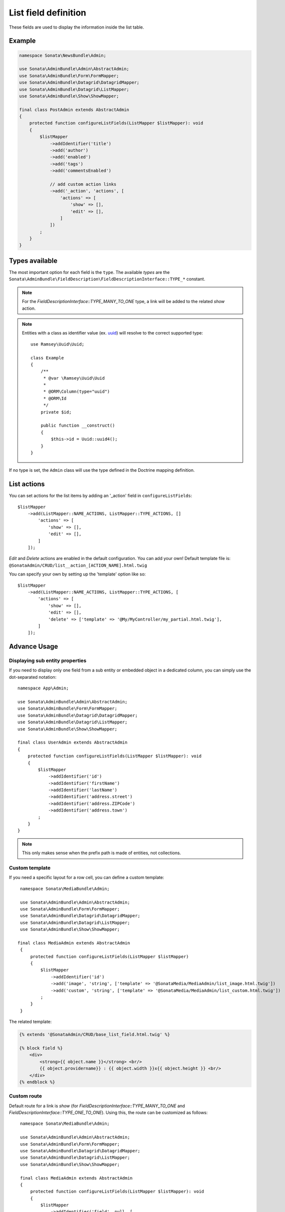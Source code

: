 .. index::
    double: Reference; List field
    single: Template
    single: Usage
    single: Actions

List field definition
=====================

These fields are used to display the information inside the list table.

Example
-------

.. code-block:: php

    namespace Sonata\NewsBundle\Admin;

    use Sonata\AdminBundle\Admin\AbstractAdmin;
    use Sonata\AdminBundle\Form\FormMapper;
    use Sonata\AdminBundle\Datagrid\DatagridMapper;
    use Sonata\AdminBundle\Datagrid\ListMapper;
    use Sonata\AdminBundle\Show\ShowMapper;

    final class PostAdmin extends AbstractAdmin
    {
        protected function configureListFields(ListMapper $listMapper): void
        {
            $listMapper
                ->addIdentifier('title')
                ->add('author')
                ->add('enabled')
                ->add('tags')
                ->add('commentsEnabled')

                // add custom action links
                ->add('_action', 'actions', [
                    'actions' => [
                        'show' => [],
                        'edit' => [],
                    ]
                ])
            ;
        }
    }

Types available
---------------

The most important option for each field is the ``type``. The available `types` are the
``Sonata\AdminBundle\FieldDescription\FieldDescriptionInterface::TYPE_*`` constant.

.. note::

    For the `FieldDescriptionInterface::TYPE_MANY_TO_ONE` type, a link will be added to the related `show` action.

.. note::

    Entities with a class as identifier value (ex. `uuid <https://github.com/ramsey/uuid>`_)
    will resolve to the correct supported type::

        use Ramsey\Uuid\Uuid;

        class Example
        {
            /**
             * @var \Ramsey\Uuid\Uuid
             *
             * @ORM\Column(type="uuid")
             * @ORM\Id
             */
            private $id;

            public function __construct()
            {
                $this->id = Uuid::uuid4();
            }
        }

If no type is set, the ``Admin`` class will use the type defined in the Doctrine mapping definition.

List actions
------------

You can set actions for the list items by adding an '_action' field in ``configureListFields``::

    $listMapper
        ->add(ListMapper::NAME_ACTIONS, ListMapper::TYPE_ACTIONS, []
            'actions' => [
                'show' => [],
                'edit' => [],
            ]
        ]);

`Edit` and `Delete` actions are enabled in the default configuration. You can add your own!
Default template file is: ``@SonataAdmin/CRUD/list__action_[ACTION_NAME].html.twig``

You can specify your own by setting up the 'template' option like so::

    $listMapper
        ->add(ListMapper::NAME_ACTIONS, ListMapper::TYPE_ACTIONS, [
            'actions' => [
                'show' => [],
                'edit' => [],
                'delete' => ['template' => '@My/MyController/my_partial.html.twig'],
            ]
        ]);

Advance Usage
-------------

Displaying sub entity properties
^^^^^^^^^^^^^^^^^^^^^^^^^^^^^^^^

If you need to display only one field from a sub entity or embedded object in a dedicated column, you can simply use the dot-separated notation::

    namespace App\Admin;

    use Sonata\AdminBundle\Admin\AbstractAdmin;
    use Sonata\AdminBundle\Form\FormMapper;
    use Sonata\AdminBundle\Datagrid\DatagridMapper;
    use Sonata\AdminBundle\Datagrid\ListMapper;
    use Sonata\AdminBundle\Show\ShowMapper;

    final class UserAdmin extends AbstractAdmin
    {
        protected function configureListFields(ListMapper $listMapper): void
        {
            $listMapper
                ->addIdentifier('id')
                ->addIdentifier('firstName')
                ->addIdentifier('lastName')
                ->addIdentifier('address.street')
                ->addIdentifier('address.ZIPCode')
                ->addIdentifier('address.town')
            ;
        }
    }

.. note::

    This only makes sense when the prefix path is made of entities, not collections.

Custom template
^^^^^^^^^^^^^^^

If you need a specific layout for a row cell, you can define a custom template::

    namespace Sonata\MediaBundle\Admin;

    use Sonata\AdminBundle\Admin\AbstractAdmin;
    use Sonata\AdminBundle\Form\FormMapper;
    use Sonata\AdminBundle\Datagrid\DatagridMapper;
    use Sonata\AdminBundle\Datagrid\ListMapper;
    use Sonata\AdminBundle\Show\ShowMapper;

   final class MediaAdmin extends AbstractAdmin
    {
        protected function configureListFields(ListMapper $listMapper)
        {
            $listMapper
                ->addIdentifier('id')
                ->add('image', 'string', ['template' => '@SonataMedia/MediaAdmin/list_image.html.twig'])
                ->add('custom', 'string', ['template' => '@SonataMedia/MediaAdmin/list_custom.html.twig'])
            ;
        }
    }

The related template:

.. code-block:: jinja

    {% extends '@SonataAdmin/CRUD/base_list_field.html.twig' %}

    {% block field %}
        <div>
            <strong>{{ object.name }}</strong> <br/>
            {{ object.providername}} : {{ object.width }}x{{ object.height }} <br/>
        </div>
    {% endblock %}

Custom route
^^^^^^^^^^^^

Default route for a link is `show` (for `FieldDescriptionInterface::TYPE_MANY_TO_ONE` and `FieldDescriptionInterface::TYPE_ONE_TO_ONE`).
Using this, the route can be customized as follows::

    namespace Sonata\MediaBundle\Admin;

    use Sonata\AdminBundle\Admin\AbstractAdmin;
    use Sonata\AdminBundle\Form\FormMapper;
    use Sonata\AdminBundle\Datagrid\DatagridMapper;
    use Sonata\AdminBundle\Datagrid\ListMapper;
    use Sonata\AdminBundle\Show\ShowMapper;

    final class MediaAdmin extends AbstractAdmin
    {
        protected function configureListFields(ListMapper $listMapper): void
        {
            $listMapper
                ->addIdentifier('field', null, [
                    'route' => [
                        'name' => 'edit'
                    ]
                ]);
        }
   }

